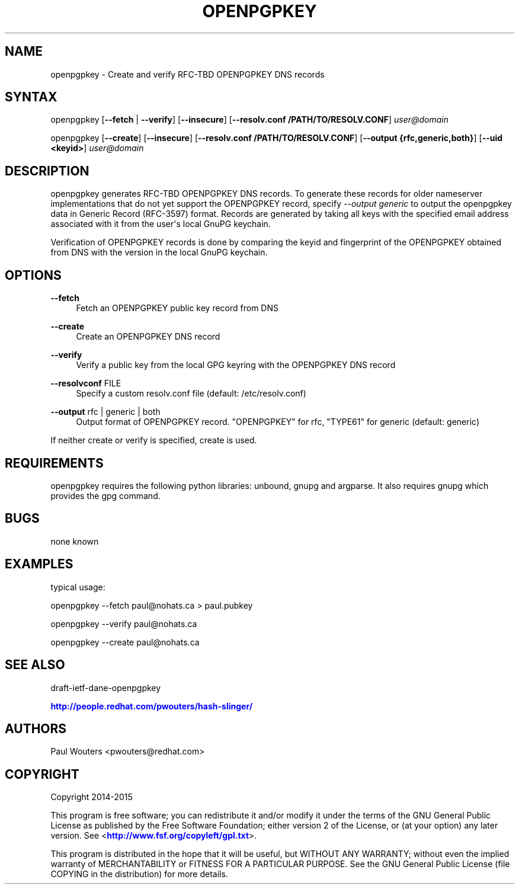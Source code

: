 '\" t
.\"     Title: openpgpkey
.\"    Author: [see the "AUTHORS" section]
.\" Generator: DocBook XSL Stylesheets v1.78.1 <http://docbook.sf.net/>
.\"      Date: December 30, 2013
.\"    Manual: Internet / DNS
.\"    Source: Paul Wouters
.\"  Language: English
.\"
.TH "OPENPGPKEY" "1" "December 30, 2013" "Paul Wouters" "Internet / DNS"
.\" -----------------------------------------------------------------
.\" * Define some portability stuff
.\" -----------------------------------------------------------------
.\" ~~~~~~~~~~~~~~~~~~~~~~~~~~~~~~~~~~~~~~~~~~~~~~~~~~~~~~~~~~~~~~~~~
.\" http://bugs.debian.org/507673
.\" http://lists.gnu.org/archive/html/groff/2009-02/msg00013.html
.\" ~~~~~~~~~~~~~~~~~~~~~~~~~~~~~~~~~~~~~~~~~~~~~~~~~~~~~~~~~~~~~~~~~
.ie \n(.g .ds Aq \(aq
.el       .ds Aq '
.\" -----------------------------------------------------------------
.\" * set default formatting
.\" -----------------------------------------------------------------
.\" disable hyphenation
.nh
.\" disable justification (adjust text to left margin only)
.ad l
.\" -----------------------------------------------------------------
.\" * MAIN CONTENT STARTS HERE *
.\" -----------------------------------------------------------------
.SH "NAME"
openpgpkey \- Create and verify RFC\-TBD OPENPGPKEY DNS records
.SH "SYNTAX"
.PP
openpgpkey [\fB\-\-fetch\fR
|
\fB\-\-verify\fR] [\fB\-\-insecure\fR] [\fB\-\-resolv\&.conf /PATH/TO/RESOLV\&.CONF\fR]
\fIuser@domain\fR
.PP
openpgpkey [\fB\-\-create\fR] [\fB\-\-insecure\fR] [\fB\-\-resolv\&.conf /PATH/TO/RESOLV\&.CONF\fR] [\fB\-\-output {rfc,generic,both}\fR] [\fB\-\-uid <keyid>\fR]
\fIuser@domain\fR
.SH "DESCRIPTION"
.PP
openpgpkey generates RFC\-TBD OPENPGPKEY DNS records\&. To generate these records for older nameserver implementations that do not yet support the OPENPGPKEY record, specify
\fI\-\-output generic\fR
to output the openpgpkey data in Generic Record (RFC\-3597) format\&. Records are generated by taking all keys with the specified email address associated with it from the user\*(Aqs local GnuPG keychain\&.
.PP
Verification of OPENPGPKEY records is done by comparing the keyid and fingerprint of the OPENPGPKEY obtained from DNS with the version in the local GnuPG keychain\&.
.SH "OPTIONS"
.PP
\fB\-\-fetch\fR
.RS 4
Fetch an OPENPGPKEY public key record from DNS
.RE
.PP
\fB\-\-create\fR
.RS 4
Create an OPENPGPKEY DNS record
.RE
.PP
\fB\-\-verify\fR
.RS 4
Verify a public key from the local GPG keyring with the OPENPGPKEY DNS record
.RE
.PP
\fB\-\-resolvconf\fR FILE
.RS 4
Specify a custom resolv\&.conf file (default: /etc/resolv\&.conf)
.RE
.PP
\fB\-\-output\fR rfc | generic | both
.RS 4
Output format of OPENPGPKEY record\&. "OPENPGPKEY" for rfc, "TYPE61" for generic (default: generic)
.RE
.PP
If neither create or verify is specified, create is used\&.
.SH "REQUIREMENTS"
.PP
openpgpkey requires the following python libraries: unbound, gnupg and argparse\&. It also requires gnupg which provides the gpg command\&.
.SH "BUGS"
.PP
none known
.SH "EXAMPLES"
.PP
typical usage:
.PP
openpgpkey \-\-fetch paul@nohats\&.ca > paul\&.pubkey
.PP
openpgpkey \-\-verify paul@nohats\&.ca
.PP
openpgpkey \-\-create paul@nohats\&.ca
.SH "SEE ALSO"
.PP
draft\-ietf\-dane\-openpgpkey
.PP
\m[blue]\fBhttp://people\&.redhat\&.com/pwouters/hash\-slinger/\fR\m[]
.SH "AUTHORS"
.PP
Paul Wouters <pwouters@redhat\&.com>
.SH "COPYRIGHT"
.PP
Copyright 2014\-2015
.PP
This program is free software; you can redistribute it and/or modify it under the terms of the GNU General Public License as published by the Free Software Foundation; either version 2 of the License, or (at your option) any later version\&. See <\m[blue]\fBhttp://www\&.fsf\&.org/copyleft/gpl\&.txt\fR\m[]>\&.
.PP
This program is distributed in the hope that it will be useful, but WITHOUT ANY WARRANTY; without even the implied warranty of MERCHANTABILITY or FITNESS FOR A PARTICULAR PURPOSE\&. See the GNU General Public License (file COPYING in the distribution) for more details\&.
